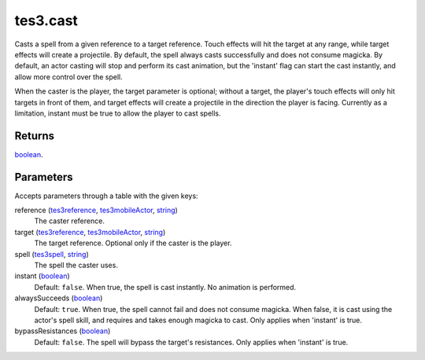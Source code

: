 tes3.cast
====================================================================================================

Casts a spell from a given reference to a target reference. Touch effects will hit the target at any range, while target effects will create a projectile. By default, the spell always casts successfully and does not consume magicka. By default, an actor casting will stop and perform its cast animation, but the 'instant' flag can start the cast instantly, and allow more control over the spell.

When the caster is the player, the target parameter is optional; without a target, the player's touch effects will only hit targets in front of them, and target effects will create a projectile in the direction the player is facing. Currently as a limitation, instant must be true to allow the player to cast spells.

Returns
----------------------------------------------------------------------------------------------------

`boolean`_.

Parameters
----------------------------------------------------------------------------------------------------

Accepts parameters through a table with the given keys:

reference (`tes3reference`_, `tes3mobileActor`_, `string`_)
    The caster reference.

target (`tes3reference`_, `tes3mobileActor`_, `string`_)
    The target reference. Optional only if the caster is the player.

spell (`tes3spell`_, `string`_)
    The spell the caster uses.

instant (`boolean`_)
    Default: ``false``. When true, the spell is cast instantly. No animation is performed.

alwaysSucceeds (`boolean`_)
    Default: ``true``. When true, the spell cannot fail and does not consume magicka. When false, it is cast using the actor's spell skill, and requires and takes enough magicka to cast. Only applies when 'instant' is true.

bypassResistances (`boolean`_)
    Default: ``false``. The spell will bypass the target's resistances. Only applies when 'instant' is true.

.. _`boolean`: ../../../lua/type/boolean.html
.. _`string`: ../../../lua/type/string.html
.. _`tes3mobileActor`: ../../../lua/type/tes3mobileActor.html
.. _`tes3reference`: ../../../lua/type/tes3reference.html
.. _`tes3spell`: ../../../lua/type/tes3spell.html
